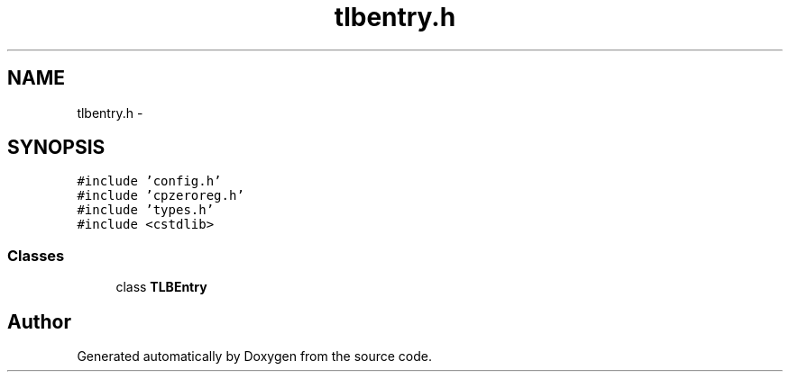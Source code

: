 .TH "tlbentry.h" 3 "18 Dec 2013" "Doxygen" \" -*- nroff -*-
.ad l
.nh
.SH NAME
tlbentry.h \- 
.SH SYNOPSIS
.br
.PP
\fC#include 'config.h'\fP
.br
\fC#include 'cpzeroreg.h'\fP
.br
\fC#include 'types.h'\fP
.br
\fC#include <cstdlib>\fP
.br

.SS "Classes"

.in +1c
.ti -1c
.RI "class \fBTLBEntry\fP"
.br
.in -1c
.SH "Author"
.PP 
Generated automatically by Doxygen from the source code.
